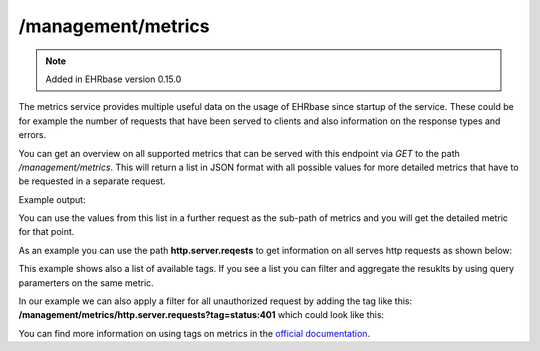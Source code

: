 ***************
/management/metrics
***************

.. note:: Added in EHRbase version 0.15.0

The metrics service provides multiple useful data on the usage of EHRbase since startup of the
service. These could be for example the number of requests that have been served to clients
and also information on the response types and errors.

You can get an overview on all supported metrics that can be served with this endpoint via *GET*
to the path */management/metrics*. This will return a list in JSON format with all possible values
for more detailed metrics that have to be requested in a separate request.

Example output:

.. image:: ./images/management_metrics_example_response.png

You can use the values from this list in a further request as the sub-path of metrics and you
will get the detailed metric for that point.

As an example you can use the path **http.server.reqests** to get information on all serves http
requests as shown below:

.. image:: ./images/management_metric_http_example_response.png

This example shows also a list of available tags. If you see a list you can filter and aggregate
the resuklts by using query paramerters on the same metric.

In our example we can also apply a filter for all unauthorized request by adding the tag like this:
**/management/metrics/http.server.requests?tag=status:401** which could look like this:

.. image:: ./images/management_metric_http_tag_example_response.png

You can find more information on using tags on metrics in the `official documentation <https://docs.spring.io/spring-boot/docs/current/reference/html/production-ready-features.html#production-ready-metrics-endpoint>`_.
